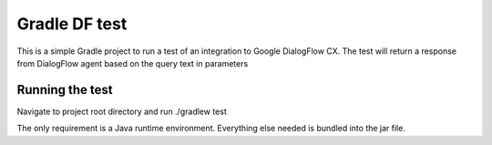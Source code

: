 Gradle DF test
==============

This is a simple Gradle project to run a test of an integration to Google DialogFlow CX.
The test  will return a response from DialogFlow agent based on the query text in parameters

Running the test
-------------------
Navigate to project root directory and run ./gradlew test


The only requirement is a Java runtime environment.  Everything else needed is bundled into the jar file.

.. _Gradle Wrapper: https://docs.gradle.org/current/userguide/gradle_wrapper.html

.. _version rules: https://docs.gradle.org/current/userguide/single_versions.html
